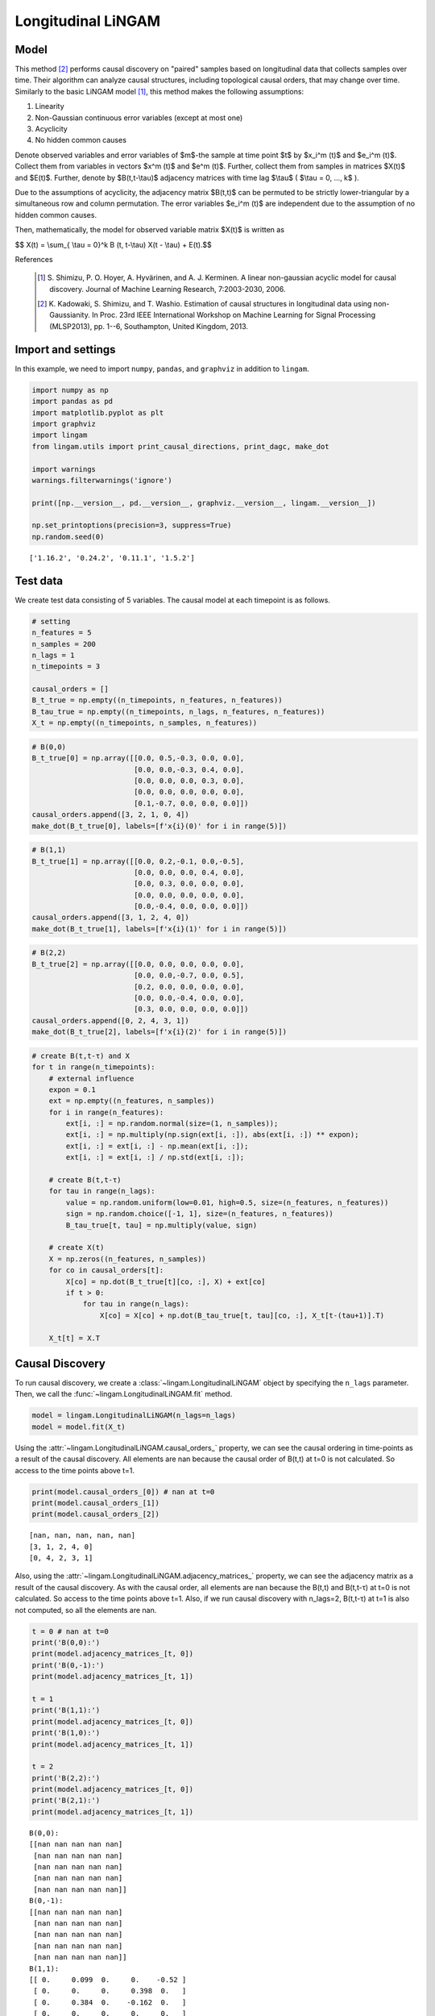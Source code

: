 
Longitudinal LiNGAM
===================

Model
-------------------
This method [2]_ performs causal discovery on "paired" samples based on longitudinal data that collects samples over time. 
Their algorithm can analyze causal structures, including topological causal orders, that may change over time.
Similarly to the basic LiNGAM model [1]_, this method makes the following assumptions:

#. Linearity
#. Non-Gaussian continuous error variables (except at most one)
#. Acyclicity
#. No hidden common causes

Denote observed variables and error variables of $m$-the sample at time point $t$ 
by $x_i^m (t)$ and $e_i^m (t)$. 
Collect them from variables in vectors $x^m (t)$ and $e^m (t)$. 
Further, collect them from samples in matrices $X(t)$ and $E(t)$. 
Further, denote by $B(t,t-\\tau)$ adjacency matrices with time lag $\\tau$ ( $\\tau = 0, ..., k$ ).

Due to the assumptions of acyclicity, the adjacency matrix $B(t,t)$ 
can be permuted to be strictly lower-triangular by a simultaneous row and column permutation. 
The error variables $e_i^m (t)$ are independent due to the assumption of no hidden common causes. 

Then, mathematically, the model for observed variable matrix $X(t)$ is written as 

$$ X(t) = \\sum_{ \\tau = 0}^k B (t, t-\\tau) X(t - \\tau) + E(t).$$

References

    .. [1] S. Shimizu, P. O. Hoyer, A. Hyvärinen, and A. J. Kerminen.
       A linear non-gaussian acyclic model for causal discovery.
       Journal of Machine Learning Research, 7:2003-2030, 2006.
    .. [2] K. Kadowaki, S. Shimizu, and T. Washio. Estimation of causal structures in longitudinal data using non-Gaussianity. 
       In Proc. 23rd IEEE International Workshop on Machine Learning for Signal Processing (MLSP2013), pp. 1--6, Southampton, United Kingdom, 2013.


Import and settings
-------------------

In this example, we need to import ``numpy``, ``pandas``, and
``graphviz`` in addition to ``lingam``.

.. code-block:: python

    import numpy as np
    import pandas as pd
    import matplotlib.pyplot as plt
    import graphviz
    import lingam
    from lingam.utils import print_causal_directions, print_dagc, make_dot
    
    import warnings
    warnings.filterwarnings('ignore')
    
    print([np.__version__, pd.__version__, graphviz.__version__, lingam.__version__])
    
    np.set_printoptions(precision=3, suppress=True)
    np.random.seed(0)


.. parsed-literal::

    ['1.16.2', '0.24.2', '0.11.1', '1.5.2']
    

Test data
---------

We create test data consisting of 5 variables. The causal model at each
timepoint is as follows.

.. code-block:: python

    # setting
    n_features = 5
    n_samples = 200
    n_lags = 1
    n_timepoints = 3
    
    causal_orders = []
    B_t_true = np.empty((n_timepoints, n_features, n_features))
    B_tau_true = np.empty((n_timepoints, n_lags, n_features, n_features))
    X_t = np.empty((n_timepoints, n_samples, n_features))

.. code-block:: python

    # B(0,0)
    B_t_true[0] = np.array([[0.0, 0.5,-0.3, 0.0, 0.0],
                            [0.0, 0.0,-0.3, 0.4, 0.0],
                            [0.0, 0.0, 0.0, 0.3, 0.0],
                            [0.0, 0.0, 0.0, 0.0, 0.0],
                            [0.1,-0.7, 0.0, 0.0, 0.0]])
    causal_orders.append([3, 2, 1, 0, 4])
    make_dot(B_t_true[0], labels=[f'x{i}(0)' for i in range(5)])




.. image:: ../image/longitudinal_dag1.svg



.. code-block:: python

    # B(1,1)
    B_t_true[1] = np.array([[0.0, 0.2,-0.1, 0.0,-0.5],
                            [0.0, 0.0, 0.0, 0.4, 0.0],
                            [0.0, 0.3, 0.0, 0.0, 0.0],
                            [0.0, 0.0, 0.0, 0.0, 0.0],
                            [0.0,-0.4, 0.0, 0.0, 0.0]])
    causal_orders.append([3, 1, 2, 4, 0])
    make_dot(B_t_true[1], labels=[f'x{i}(1)' for i in range(5)])




.. image:: ../image/longitudinal_dag2.svg



.. code-block:: python

    # B(2,2)
    B_t_true[2] = np.array([[0.0, 0.0, 0.0, 0.0, 0.0],
                            [0.0, 0.0,-0.7, 0.0, 0.5],
                            [0.2, 0.0, 0.0, 0.0, 0.0],
                            [0.0, 0.0,-0.4, 0.0, 0.0],
                            [0.3, 0.0, 0.0, 0.0, 0.0]])
    causal_orders.append([0, 2, 4, 3, 1])
    make_dot(B_t_true[2], labels=[f'x{i}(2)' for i in range(5)])




.. image:: ../image/longitudinal_dag3.svg



.. code-block:: python

    # create B(t,t-τ) and X
    for t in range(n_timepoints):
        # external influence
        expon = 0.1
        ext = np.empty((n_features, n_samples))
        for i in range(n_features):
            ext[i, :] = np.random.normal(size=(1, n_samples));
            ext[i, :] = np.multiply(np.sign(ext[i, :]), abs(ext[i, :]) ** expon);
            ext[i, :] = ext[i, :] - np.mean(ext[i, :]);
            ext[i, :] = ext[i, :] / np.std(ext[i, :]);
    
        # create B(t,t-τ)
        for tau in range(n_lags):
            value = np.random.uniform(low=0.01, high=0.5, size=(n_features, n_features))
            sign = np.random.choice([-1, 1], size=(n_features, n_features))
            B_tau_true[t, tau] = np.multiply(value, sign)
    
        # create X(t)
        X = np.zeros((n_features, n_samples))
        for co in causal_orders[t]:
            X[co] = np.dot(B_t_true[t][co, :], X) + ext[co]
            if t > 0:
                for tau in range(n_lags):
                    X[co] = X[co] + np.dot(B_tau_true[t, tau][co, :], X_t[t-(tau+1)].T)
        
        X_t[t] = X.T

Causal Discovery
----------------

To run causal discovery, we create a :class:`~lingam.LongitudinalLiNGAM` object by specifying the ``n_lags`` parameter. Then, we call the :func:`~lingam.LongitudinalLiNGAM.fit` method.

.. code-block:: python

    model = lingam.LongitudinalLiNGAM(n_lags=n_lags)
    model = model.fit(X_t)

Using the :attr:`~lingam.LongitudinalLiNGAM.causal_orders_` property, we can see the causal ordering in time-points as a result of the causal discovery. All elements are nan because the causal order of B(t,t) at t=0 is not calculated. So access to the time points above t=1.

.. code-block:: python

    print(model.causal_orders_[0]) # nan at t=0
    print(model.causal_orders_[1])
    print(model.causal_orders_[2])


.. parsed-literal::

    [nan, nan, nan, nan, nan]
    [3, 1, 2, 4, 0]
    [0, 4, 2, 3, 1]
    

Also, using the :attr:`~lingam.LongitudinalLiNGAM.adjacency_matrices_` property, we can see the adjacency matrix as a result of the causal discovery. As with the causal order, all elements are nan because the B(t,t) and B(t,t-τ) at t=0 is not calculated. So access to the time points above t=1. Also, if we run causal discovery with n_lags=2, B(t,t-τ) at t=1 is also not computed, so all the elements are nan.

.. code-block:: python

    t = 0 # nan at t=0
    print('B(0,0):')
    print(model.adjacency_matrices_[t, 0])
    print('B(0,-1):')
    print(model.adjacency_matrices_[t, 1])
    
    t = 1
    print('B(1,1):')
    print(model.adjacency_matrices_[t, 0])
    print('B(1,0):')
    print(model.adjacency_matrices_[t, 1])
    
    t = 2
    print('B(2,2):')
    print(model.adjacency_matrices_[t, 0])
    print('B(2,1):')
    print(model.adjacency_matrices_[t, 1])


.. parsed-literal::

    B(0,0):
    [[nan nan nan nan nan]
     [nan nan nan nan nan]
     [nan nan nan nan nan]
     [nan nan nan nan nan]
     [nan nan nan nan nan]]
    B(0,-1):
    [[nan nan nan nan nan]
     [nan nan nan nan nan]
     [nan nan nan nan nan]
     [nan nan nan nan nan]
     [nan nan nan nan nan]]
    B(1,1):
    [[ 0.     0.099  0.     0.    -0.52 ]
     [ 0.     0.     0.     0.398  0.   ]
     [ 0.     0.384  0.    -0.162  0.   ]
     [ 0.     0.     0.     0.     0.   ]
     [ 0.    -0.249 -0.074  0.     0.   ]]
    B(1,0):
    [[ 0.025  0.116 -0.202  0.054 -0.216]
     [ 0.139 -0.211 -0.43   0.558  0.051]
     [-0.135  0.178  0.421  0.173  0.031]
     [ 0.384 -0.083 -0.495 -0.072 -0.323]
     [-0.206 -0.354 -0.199 -0.293  0.468]]
    B(2,2):
    [[ 0.     0.     0.     0.     0.   ]
     [ 0.     0.    -0.67   0.     0.46 ]
     [ 0.187  0.     0.     0.     0.   ]
     [ 0.     0.    -0.341  0.     0.   ]
     [ 0.25   0.     0.     0.     0.   ]]
    B(2,1):
    [[ 0.194  0.2    0.031 -0.473 -0.002]
     [-0.384 -0.037  0.158  0.255  0.095]
     [ 0.126  0.275 -0.048  0.502 -0.019]
     [ 0.238 -0.469  0.475 -0.029 -0.176]
     [-0.177  0.309 -0.112  0.295 -0.273]]
    

.. code-block:: python

    for t in range(1, n_timepoints):
        B_t, B_tau = model.adjacency_matrices_[t]
        plt.figure(figsize=(7, 3))
    
        plt.subplot(1,2,1)
        plt.plot([-1, 1],[-1, 1], marker="", color="blue", label="support")
        plt.scatter(B_t_true[t], B_t, facecolors='none', edgecolors='black')
        plt.xlim(-1, 1)
        plt.ylim(-1, 1)
        plt.xlabel('True')
        plt.ylabel('Estimated')
        plt.title(f'B({t},{t})')
    
        plt.subplot(1,2,2)
        plt.plot([-1, 1],[-1, 1], marker="", color="blue", label="support")
        plt.scatter(B_tau_true[t], B_tau, facecolors='none', edgecolors='black')
        plt.xlim(-1, 1)
        plt.ylim(-1, 1)
        plt.xlabel('True')
        plt.ylabel('Estimated')
        plt.title(f'B({t},{t-1})')
    
        plt.tight_layout()
        plt.show()



.. image:: ../image/longitudinal_scatter1.png



.. image:: ../image/longitudinal_scatter2.png


Independence between error variables
------------------------------------

To check if the LiNGAM assumption is broken, we can get p-values of
independence between error variables. The value in the i-th row and j-th
column of the obtained matrix shows the p-value of the independence of
the error variables :math:`e_i` and :math:`e_j`.

.. code-block:: python

    p_values_list = model.get_error_independence_p_values()

.. code-block:: python

    t = 1
    print(p_values_list[t])


.. parsed-literal::

    [[0.    0.167 0.107 0.534 0.313]
     [0.167 0.    0.195 0.821 0.204]
     [0.107 0.195 0.    0.005 0.105]
     [0.534 0.821 0.005 0.    0.049]
     [0.313 0.204 0.105 0.049 0.   ]]
    

.. code-block:: python

    t = 2
    print(p_values_list[2])


.. parsed-literal::

    [[0.    0.723 0.596 0.579 0.564]
     [0.723 0.    0.612 0.688 0.412]
     [0.596 0.612 0.    0.267 0.636]
     [0.579 0.688 0.267 0.    0.421]
     [0.564 0.412 0.636 0.421 0.   ]]
    

Bootstrapping
-------------

We call :func:`~lingam.LongitudinalLiNGAM.bootstrap` method instead of :func:`~lingam.LongitudinalLiNGAM.fit`. Here, the second argument specifies the number of bootstrap sampling.

.. code-block:: python

    model = lingam.LongitudinalLiNGAM()
    result = model.bootstrap(X_t, n_sampling=100)

Causal Directions
-----------------

Since :class:`~lingam.LongitudinalBootstrapResult` object is returned, we can get the ranking of the causal directions extracted by :func:`~lingam.LongitudinalBootstrapResult.get_causal_direction_counts` method. In the following sample code, ``n_directions`` option is limited to the causal directions of the top 8 rankings, and ``min_causal_effect`` option is limited to causal directions with a coefficient of 0.01 or more.

.. code-block:: python

    cdc_list = result.get_causal_direction_counts(n_directions=12, min_causal_effect=0.01, split_by_causal_effect_sign=True)

.. code-block:: python

    t = 1
    labels = [f'x{i}({u})' for u in [t, t-1] for i in range(5)]
    print_causal_directions(cdc_list[t], 100, labels=labels)


.. parsed-literal::

    x4(1) <--- x4(0) (b>0) (100.0%)
    x2(1) <--- x0(0) (b<0) (100.0%)
    x3(1) <--- x0(0) (b>0) (100.0%)
    x1(1) <--- x3(0) (b>0) (100.0%)
    x1(1) <--- x2(0) (b<0) (100.0%)
    x3(1) <--- x2(0) (b<0) (100.0%)
    x3(1) <--- x4(0) (b<0) (100.0%)
    x1(1) <--- x3(1) (b>0) (100.0%)
    x0(1) <--- x4(1) (b<0) (100.0%)
    x4(1) <--- x1(0) (b<0) (100.0%)
    x4(1) <--- x1(1) (b<0) (100.0%)
    x2(1) <--- x2(0) (b>0) (100.0%)
    

.. code-block:: python

    t = 2
    labels = [f'x{i}({u})' for u in [t, t-1] for i in range(5)]
    print_causal_directions(cdc_list[t], 100, labels=labels)


.. parsed-literal::

    x0(2) <--- x0(1) (b>0) (100.0%)
    x4(2) <--- x1(1) (b>0) (100.0%)
    x3(2) <--- x2(1) (b>0) (100.0%)
    x3(2) <--- x1(1) (b<0) (100.0%)
    x3(2) <--- x0(1) (b>0) (100.0%)
    x3(2) <--- x2(2) (b<0) (100.0%)
    x2(2) <--- x3(1) (b>0) (100.0%)
    x2(2) <--- x1(1) (b>0) (100.0%)
    x4(2) <--- x3(1) (b>0) (100.0%)
    x1(2) <--- x3(1) (b>0) (100.0%)
    x1(2) <--- x2(1) (b>0) (100.0%)
    x1(2) <--- x0(1) (b<0) (100.0%)
    

Directed Acyclic Graphs
-----------------------

Also, using the :func:`~lingam.LongitudinalBootstrapResult.get_directed_acyclic_graph_counts` method, we can get the ranking of the DAGs extracted. In the following sample code, ``n_dags`` option is limited to the dags of the top 3 rankings, and ``min_causal_effect`` option is limited to causal directions with a coefficient of 0.01 or more.

.. code-block:: python

    dagc_list = result.get_directed_acyclic_graph_counts(n_dags=3, min_causal_effect=0.01, split_by_causal_effect_sign=True)

.. code-block:: python

    t = 1
    labels = [f'x{i}({u})' for u in [t, t-1] for i in range(5)]
    print_dagc(dagc_list[t], 100, labels=labels)


.. parsed-literal::

    DAG[0]: 2.0%
    	x0(1) <--- x4(1) (b<0)
    	x0(1) <--- x0(0) (b>0)
    	x0(1) <--- x1(0) (b>0)
    	x0(1) <--- x2(0) (b<0)
    	x0(1) <--- x3(0) (b>0)
    	x0(1) <--- x4(0) (b<0)
    	x1(1) <--- x3(1) (b>0)
    	x1(1) <--- x0(0) (b>0)
    	x1(1) <--- x1(0) (b<0)
    	x1(1) <--- x2(0) (b<0)
    	x1(1) <--- x3(0) (b>0)
    	x1(1) <--- x4(0) (b>0)
    	x2(1) <--- x1(1) (b>0)
    	x2(1) <--- x0(0) (b<0)
    	x2(1) <--- x1(0) (b>0)
    	x2(1) <--- x2(0) (b>0)
    	x2(1) <--- x3(0) (b>0)
    	x2(1) <--- x4(0) (b>0)
    	x3(1) <--- x0(0) (b>0)
    	x3(1) <--- x1(0) (b<0)
    	x3(1) <--- x2(0) (b<0)
    	x3(1) <--- x4(0) (b<0)
    	x4(1) <--- x1(1) (b<0)
    	x4(1) <--- x0(0) (b<0)
    	x4(1) <--- x1(0) (b<0)
    	x4(1) <--- x2(0) (b<0)
    	x4(1) <--- x3(0) (b<0)
    	x4(1) <--- x4(0) (b>0)
    DAG[1]: 1.0%
    	x0(1) <--- x2(1) (b<0)
    	x0(1) <--- x4(1) (b<0)
    	x0(1) <--- x0(0) (b>0)
    	x0(1) <--- x1(0) (b<0)
    	x0(1) <--- x2(0) (b<0)
    	x0(1) <--- x3(0) (b>0)
    	x0(1) <--- x4(0) (b<0)
    	x1(1) <--- x3(1) (b>0)
    	x1(1) <--- x0(0) (b>0)
    	x1(1) <--- x1(0) (b<0)
    	x1(1) <--- x2(0) (b<0)
    	x1(1) <--- x3(0) (b>0)
    	x1(1) <--- x4(0) (b>0)
    	x2(1) <--- x1(1) (b>0)
    	x2(1) <--- x0(0) (b<0)
    	x2(1) <--- x2(0) (b>0)
    	x2(1) <--- x3(0) (b>0)
    	x2(1) <--- x4(0) (b>0)
    	x3(1) <--- x0(0) (b>0)
    	x3(1) <--- x1(0) (b>0)
    	x3(1) <--- x2(0) (b<0)
    	x3(1) <--- x3(0) (b<0)
    	x3(1) <--- x4(0) (b<0)
    	x4(1) <--- x1(1) (b<0)
    	x4(1) <--- x2(1) (b<0)
    	x4(1) <--- x3(1) (b>0)
    	x4(1) <--- x0(0) (b<0)
    	x4(1) <--- x1(0) (b<0)
    	x4(1) <--- x2(0) (b>0)
    	x4(1) <--- x3(0) (b>0)
    	x4(1) <--- x4(0) (b>0)
    DAG[2]: 1.0%
    	x0(1) <--- x1(1) (b>0)
    	x0(1) <--- x4(1) (b<0)
    	x0(1) <--- x1(0) (b>0)
    	x0(1) <--- x2(0) (b<0)
    	x0(1) <--- x3(0) (b>0)
    	x0(1) <--- x4(0) (b<0)
    	x1(1) <--- x3(1) (b>0)
    	x1(1) <--- x0(0) (b>0)
    	x1(1) <--- x1(0) (b<0)
    	x1(1) <--- x2(0) (b<0)
    	x1(1) <--- x3(0) (b>0)
    	x1(1) <--- x4(0) (b>0)
    	x2(1) <--- x1(1) (b>0)
    	x2(1) <--- x0(0) (b<0)
    	x2(1) <--- x1(0) (b>0)
    	x2(1) <--- x2(0) (b>0)
    	x2(1) <--- x3(0) (b>0)
    	x2(1) <--- x4(0) (b>0)
    	x3(1) <--- x0(0) (b>0)
    	x3(1) <--- x1(0) (b<0)
    	x3(1) <--- x2(0) (b<0)
    	x3(1) <--- x3(0) (b<0)
    	x3(1) <--- x4(0) (b<0)
    	x4(1) <--- x1(1) (b<0)
    	x4(1) <--- x2(1) (b<0)
    	x4(1) <--- x3(1) (b>0)
    	x4(1) <--- x0(0) (b<0)
    	x4(1) <--- x1(0) (b<0)
    	x4(1) <--- x2(0) (b<0)
    	x4(1) <--- x3(0) (b<0)
    	x4(1) <--- x4(0) (b>0)
    

.. code-block:: python

    t = 2
    labels = [f'x{i}({u})' for u in [t, t-1] for i in range(5)]
    print_dagc(dagc_list[t], 100, labels=labels)


.. parsed-literal::

    DAG[0]: 3.0%
    	x0(2) <--- x0(1) (b>0)
    	x0(2) <--- x1(1) (b>0)
    	x0(2) <--- x2(1) (b>0)
    	x0(2) <--- x3(1) (b<0)
    	x0(2) <--- x4(1) (b>0)
    	x1(2) <--- x2(2) (b<0)
    	x1(2) <--- x4(2) (b>0)
    	x1(2) <--- x0(1) (b<0)
    	x1(2) <--- x1(1) (b<0)
    	x1(2) <--- x2(1) (b>0)
    	x1(2) <--- x3(1) (b>0)
    	x1(2) <--- x4(1) (b>0)
    	x2(2) <--- x0(2) (b>0)
    	x2(2) <--- x0(1) (b>0)
    	x2(2) <--- x1(1) (b>0)
    	x2(2) <--- x2(1) (b<0)
    	x2(2) <--- x3(1) (b>0)
    	x2(2) <--- x4(1) (b<0)
    	x3(2) <--- x2(2) (b<0)
    	x3(2) <--- x0(1) (b>0)
    	x3(2) <--- x1(1) (b<0)
    	x3(2) <--- x2(1) (b>0)
    	x3(2) <--- x3(1) (b>0)
    	x3(2) <--- x4(1) (b<0)
    	x4(2) <--- x0(2) (b>0)
    	x4(2) <--- x0(1) (b<0)
    	x4(2) <--- x1(1) (b>0)
    	x4(2) <--- x2(1) (b<0)
    	x4(2) <--- x3(1) (b>0)
    	x4(2) <--- x4(1) (b<0)
    DAG[1]: 2.0%
    	x0(2) <--- x0(1) (b>0)
    	x0(2) <--- x1(1) (b>0)
    	x0(2) <--- x2(1) (b>0)
    	x0(2) <--- x3(1) (b<0)
    	x0(2) <--- x4(1) (b>0)
    	x1(2) <--- x2(2) (b<0)
    	x1(2) <--- x4(2) (b>0)
    	x1(2) <--- x0(1) (b<0)
    	x1(2) <--- x1(1) (b<0)
    	x1(2) <--- x2(1) (b>0)
    	x1(2) <--- x3(1) (b>0)
    	x1(2) <--- x4(1) (b<0)
    	x2(2) <--- x0(2) (b>0)
    	x2(2) <--- x0(1) (b>0)
    	x2(2) <--- x1(1) (b>0)
    	x2(2) <--- x2(1) (b<0)
    	x2(2) <--- x3(1) (b>0)
    	x2(2) <--- x4(1) (b>0)
    	x3(2) <--- x2(2) (b<0)
    	x3(2) <--- x0(1) (b>0)
    	x3(2) <--- x1(1) (b<0)
    	x3(2) <--- x2(1) (b>0)
    	x3(2) <--- x3(1) (b<0)
    	x3(2) <--- x4(1) (b<0)
    	x4(2) <--- x0(2) (b>0)
    	x4(2) <--- x0(1) (b<0)
    	x4(2) <--- x1(1) (b>0)
    	x4(2) <--- x2(1) (b<0)
    	x4(2) <--- x3(1) (b>0)
    	x4(2) <--- x4(1) (b<0)
    DAG[2]: 2.0%
    	x0(2) <--- x0(1) (b>0)
    	x0(2) <--- x1(1) (b>0)
    	x0(2) <--- x2(1) (b<0)
    	x0(2) <--- x3(1) (b<0)
    	x0(2) <--- x4(1) (b<0)
    	x1(2) <--- x2(2) (b<0)
    	x1(2) <--- x4(2) (b>0)
    	x1(2) <--- x0(1) (b<0)
    	x1(2) <--- x1(1) (b<0)
    	x1(2) <--- x2(1) (b>0)
    	x1(2) <--- x3(1) (b>0)
    	x1(2) <--- x4(1) (b>0)
    	x2(2) <--- x0(1) (b>0)
    	x2(2) <--- x1(1) (b>0)
    	x2(2) <--- x2(1) (b<0)
    	x2(2) <--- x3(1) (b>0)
    	x2(2) <--- x4(1) (b<0)
    	x3(2) <--- x2(2) (b<0)
    	x3(2) <--- x0(1) (b>0)
    	x3(2) <--- x1(1) (b<0)
    	x3(2) <--- x2(1) (b>0)
    	x3(2) <--- x3(1) (b<0)
    	x3(2) <--- x4(1) (b<0)
    	x4(2) <--- x0(2) (b>0)
    	x4(2) <--- x0(1) (b<0)
    	x4(2) <--- x1(1) (b>0)
    	x4(2) <--- x2(1) (b<0)
    	x4(2) <--- x3(1) (b>0)
    	x4(2) <--- x4(1) (b<0)
    

Probability
-----------

Using the :func:`~lingam.LongitudinalBootstrapResult.get_probabilities` method, we can get the probability of bootstrapping.

.. code-block:: python

    probs = result.get_probabilities(min_causal_effect=0.01)
    print(probs[1])


.. parsed-literal::

    [[[0.   0.51 0.09 0.15 1.  ]
      [0.   0.   0.   1.   0.  ]
      [0.02 0.99 0.   0.52 0.3 ]
      [0.   0.   0.   0.   0.  ]
      [0.   1.   0.23 0.3  0.  ]]
    
     [[0.92 0.97 1.   0.94 0.99]
      [0.99 0.99 1.   1.   0.94]
      [1.   0.97 1.   0.99 0.87]
      [1.   0.98 1.   0.92 1.  ]
      [1.   1.   1.   1.   1.  ]]]
    

.. code-block:: python

    t = 1
    print('B(1,1):')
    print(probs[t, 0])
    print('B(1,0):')
    print(probs[t, 1])
    
    t = 2
    print('B(2,2):')
    print(probs[t, 0])
    print('B(2,1):')
    print(probs[t, 1])


.. parsed-literal::

    B(1,1):
    [[0.   0.51 0.09 0.15 1.  ]
     [0.   0.   0.   1.   0.  ]
     [0.02 0.99 0.   0.52 0.3 ]
     [0.   0.   0.   0.   0.  ]
     [0.   1.   0.23 0.3  0.  ]]
    B(1,0):
    [[0.92 0.97 1.   0.94 0.99]
     [0.99 0.99 1.   1.   0.94]
     [1.   0.97 1.   0.99 0.87]
     [1.   0.98 1.   0.92 1.  ]
     [1.   1.   1.   1.   1.  ]]
    B(2,2):
    [[0.   0.   0.   0.   0.  ]
     [0.1  0.   1.   0.06 1.  ]
     [0.78 0.   0.   0.   0.13]
     [0.13 0.   1.   0.   0.16]
     [0.88 0.   0.   0.   0.  ]]
    B(2,1):
    [[1.   1.   0.91 1.   0.92]
     [1.   0.86 1.   1.   0.95]
     [0.95 1.   0.96 1.   0.8 ]
     [1.   1.   1.   0.92 1.  ]
     [0.99 1.   0.96 1.   1.  ]]
    

Total Causal Effects
--------------------

Using the ``get_total_causal_effects()`` method, we can get the list of
total causal effect. The total causal effects we can get are dictionary
type variable. We can display the list nicely by assigning it to
pandas.DataFrame. Also, we have replaced the variable index with a label
below.

.. code-block:: python

    causal_effects = result.get_total_causal_effects(min_causal_effect=0.01)
    
    df = pd.DataFrame(causal_effects)
    
    labels = [f'x{i}({t})' for t in range(3) for i in range(5)]
    df['from'] = df['from'].apply(lambda x : labels[x])
    df['to'] = df['to'].apply(lambda x : labels[x])
    df




.. raw:: html

    <div>
    <style scoped>
        .dataframe {
            font-family: verdana, arial, sans-serif;
            font-size: 11px;
            color: #333333;
            border-width: 1px;
            border-color: #B3B3B3;
            border-collapse: collapse;
        }
        .dataframe thead th {
            border-width: 1px;
            padding: 8px;
            border-style: solid;
            border-color: #B3B3B3;
            background-color: #B3B3B3;
        }
        .dataframe tbody th {
            border-width: 1px;
            padding: 8px;
            border-style: solid;
            border-color: #B3B3B3;
        }
        .dataframe tr:nth-child(even) th{
        background-color: #EAEAEA;
        }
        .dataframe tr:nth-child(even) td{
            background-color: #EAEAEA;
        }
        .dataframe td {
            border-width: 1px;
            padding: 8px;
            border-style: solid;
            border-color: #B3B3B3;
            background-color: #ffffff;
        }
    </style>
    <table border="1" class="dataframe">
      <thead>
        <tr style="text-align: right;">
          <th></th>
          <th>from</th>
          <th>to</th>
          <th>effect</th>
          <th>probability</th>
        </tr>
      </thead>
      <tbody>
        <tr>
          <th>0</th>
          <td>x1(1)</td>
          <td>x0(1)</td>
          <td>0.269441</td>
          <td>1.00</td>
        </tr>
        <tr>
          <th>1</th>
          <td>x0(2)</td>
          <td>x4(2)</td>
          <td>0.119620</td>
          <td>1.00</td>
        </tr>
        <tr>
          <th>2</th>
          <td>x4(1)</td>
          <td>x4(2)</td>
          <td>-0.109855</td>
          <td>1.00</td>
        </tr>
        <tr>
          <th>3</th>
          <td>x3(1)</td>
          <td>x4(2)</td>
          <td>0.260481</td>
          <td>1.00</td>
        </tr>
        <tr>
          <th>4</th>
          <td>x1(1)</td>
          <td>x4(2)</td>
          <td>0.297682</td>
          <td>1.00</td>
        </tr>
        <tr>
          <th>5</th>
          <td>x2(2)</td>
          <td>x3(2)</td>
          <td>-0.394208</td>
          <td>1.00</td>
        </tr>
        <tr>
          <th>6</th>
          <td>x4(1)</td>
          <td>x3(2)</td>
          <td>-0.152984</td>
          <td>1.00</td>
        </tr>
        <tr>
          <th>7</th>
          <td>x3(1)</td>
          <td>x3(2)</td>
          <td>-0.284373</td>
          <td>1.00</td>
        </tr>
        <tr>
          <th>8</th>
          <td>x2(1)</td>
          <td>x3(2)</td>
          <td>0.425542</td>
          <td>1.00</td>
        </tr>
        <tr>
          <th>9</th>
          <td>x1(1)</td>
          <td>x3(2)</td>
          <td>-0.263069</td>
          <td>1.00</td>
        </tr>
        <tr>
          <th>10</th>
          <td>x0(2)</td>
          <td>x2(2)</td>
          <td>0.177046</td>
          <td>1.00</td>
        </tr>
        <tr>
          <th>11</th>
          <td>x4(1)</td>
          <td>x2(2)</td>
          <td>-0.110188</td>
          <td>1.00</td>
        </tr>
        <tr>
          <th>12</th>
          <td>x3(1)</td>
          <td>x2(2)</td>
          <td>0.524608</td>
          <td>1.00</td>
        </tr>
        <tr>
          <th>13</th>
          <td>x1(1)</td>
          <td>x2(2)</td>
          <td>0.329232</td>
          <td>1.00</td>
        </tr>
        <tr>
          <th>14</th>
          <td>x4(2)</td>
          <td>x1(2)</td>
          <td>0.113916</td>
          <td>1.00</td>
        </tr>
        <tr>
          <th>15</th>
          <td>x2(2)</td>
          <td>x1(2)</td>
          <td>-0.429614</td>
          <td>1.00</td>
        </tr>
        <tr>
          <th>16</th>
          <td>x0(1)</td>
          <td>x2(2)</td>
          <td>0.202225</td>
          <td>1.00</td>
        </tr>
        <tr>
          <th>17</th>
          <td>x1(1)</td>
          <td>x0(2)</td>
          <td>0.154852</td>
          <td>1.00</td>
        </tr>
        <tr>
          <th>18</th>
          <td>x1(1)</td>
          <td>x1(2)</td>
          <td>-0.145485</td>
          <td>1.00</td>
        </tr>
        <tr>
          <th>19</th>
          <td>x3(1)</td>
          <td>x0(1)</td>
          <td>0.116298</td>
          <td>1.00</td>
        </tr>
        <tr>
          <th>20</th>
          <td>x0(1)</td>
          <td>x1(2)</td>
          <td>-0.462228</td>
          <td>1.00</td>
        </tr>
        <tr>
          <th>21</th>
          <td>x4(1)</td>
          <td>x0(1)</td>
          <td>-0.562721</td>
          <td>1.00</td>
        </tr>
        <tr>
          <th>22</th>
          <td>x3(1)</td>
          <td>x0(2)</td>
          <td>-0.238794</td>
          <td>1.00</td>
        </tr>
        <tr>
          <th>23</th>
          <td>x3(1)</td>
          <td>x1(1)</td>
          <td>0.317693</td>
          <td>1.00</td>
        </tr>
        <tr>
          <th>24</th>
          <td>x4(1)</td>
          <td>x1(2)</td>
          <td>0.222208</td>
          <td>1.00</td>
        </tr>
        <tr>
          <th>25</th>
          <td>x1(1)</td>
          <td>x2(1)</td>
          <td>0.187445</td>
          <td>1.00</td>
        </tr>
        <tr>
          <th>26</th>
          <td>x1(1)</td>
          <td>x4(1)</td>
          <td>-0.280015</td>
          <td>1.00</td>
        </tr>
        <tr>
          <th>27</th>
          <td>x4(2)</td>
          <td>x3(2)</td>
          <td>-0.059277</td>
          <td>0.92</td>
        </tr>
        <tr>
          <th>28</th>
          <td>x4(1)</td>
          <td>x0(2)</td>
          <td>-0.139972</td>
          <td>0.91</td>
        </tr>
        <tr>
          <th>29</th>
          <td>x4(2)</td>
          <td>x2(2)</td>
          <td>0.033740</td>
          <td>0.69</td>
        </tr>
        <tr>
          <th>30</th>
          <td>x4(1)</td>
          <td>x2(1)</td>
          <td>-0.050954</td>
          <td>0.54</td>
        </tr>
        <tr>
          <th>31</th>
          <td>x2(1)</td>
          <td>x4(1)</td>
          <td>-0.102010</td>
          <td>0.46</td>
        </tr>
        <tr>
          <th>32</th>
          <td>x2(1)</td>
          <td>x0(2)</td>
          <td>0.034217</td>
          <td>0.35</td>
        </tr>
        <tr>
          <th>33</th>
          <td>x2(1)</td>
          <td>x1(2)</td>
          <td>0.161172</td>
          <td>0.34</td>
        </tr>
        <tr>
          <th>34</th>
          <td>x2(2)</td>
          <td>x4(2)</td>
          <td>0.029630</td>
          <td>0.31</td>
        </tr>
        <tr>
          <th>35</th>
          <td>x0(1)</td>
          <td>x3(2)</td>
          <td>0.106614</td>
          <td>0.19</td>
        </tr>
        <tr>
          <th>36</th>
          <td>x0(1)</td>
          <td>x0(2)</td>
          <td>0.136141</td>
          <td>0.15</td>
        </tr>
        <tr>
          <th>37</th>
          <td>x2(1)</td>
          <td>x2(2)</td>
          <td>-0.089162</td>
          <td>0.12</td>
        </tr>
        <tr>
          <th>38</th>
          <td>x3(2)</td>
          <td>x4(2)</td>
          <td>-0.081235</td>
          <td>0.08</td>
        </tr>
      </tbody>
    </table>
    </div>
    <br>



We can easily perform sorting operations with pandas.DataFrame.

.. code-block:: python

    df.sort_values('effect', ascending=False).head()




.. raw:: html

    <div>
    <style scoped>
        .dataframe {
            font-family: verdana, arial, sans-serif;
            font-size: 11px;
            color: #333333;
            border-width: 1px;
            border-color: #B3B3B3;
            border-collapse: collapse;
        }
        .dataframe thead th {
            border-width: 1px;
            padding: 8px;
            border-style: solid;
            border-color: #B3B3B3;
            background-color: #B3B3B3;
        }
        .dataframe tbody th {
            border-width: 1px;
            padding: 8px;
            border-style: solid;
            border-color: #B3B3B3;
        }
        .dataframe tr:nth-child(even) th{
        background-color: #EAEAEA;
        }
        .dataframe tr:nth-child(even) td{
            background-color: #EAEAEA;
        }
        .dataframe td {
            border-width: 1px;
            padding: 8px;
            border-style: solid;
            border-color: #B3B3B3;
            background-color: #ffffff;
        }
    </style>
    <table border="1" class="dataframe">
      <thead>
        <tr style="text-align: right;">
          <th></th>
          <th>from</th>
          <th>to</th>
          <th>effect</th>
          <th>probability</th>
        </tr>
      </thead>
      <tbody>
        <tr>
          <th>12</th>
          <td>x3(1)</td>
          <td>x2(2)</td>
          <td>0.524608</td>
          <td>1.0</td>
        </tr>
        <tr>
          <th>8</th>
          <td>x2(1)</td>
          <td>x3(2)</td>
          <td>0.425542</td>
          <td>1.0</td>
        </tr>
        <tr>
          <th>13</th>
          <td>x1(1)</td>
          <td>x2(2)</td>
          <td>0.329232</td>
          <td>1.0</td>
        </tr>
        <tr>
          <th>23</th>
          <td>x3(1)</td>
          <td>x1(1)</td>
          <td>0.317693</td>
          <td>1.0</td>
        </tr>
        <tr>
          <th>4</th>
          <td>x1(1)</td>
          <td>x4(2)</td>
          <td>0.297682</td>
          <td>1.0</td>
        </tr>
      </tbody>
    </table>
    </div>
    <br>



And with pandas.DataFrame, we can easily filter by keywords. The
following code extracts the causal direction towards x0(2).

.. code-block:: python

    df[df['to']=='x0(2)'].head()




.. raw:: html

    <div>
    <style scoped>
        .dataframe {
            font-family: verdana, arial, sans-serif;
            font-size: 11px;
            color: #333333;
            border-width: 1px;
            border-color: #B3B3B3;
            border-collapse: collapse;
        }
        .dataframe thead th {
            border-width: 1px;
            padding: 8px;
            border-style: solid;
            border-color: #B3B3B3;
            background-color: #B3B3B3;
        }
        .dataframe tbody th {
            border-width: 1px;
            padding: 8px;
            border-style: solid;
            border-color: #B3B3B3;
        }
        .dataframe tr:nth-child(even) th{
        background-color: #EAEAEA;
        }
        .dataframe tr:nth-child(even) td{
            background-color: #EAEAEA;
        }
        .dataframe td {
            border-width: 1px;
            padding: 8px;
            border-style: solid;
            border-color: #B3B3B3;
            background-color: #ffffff;
        }
    </style>
    <table border="1" class="dataframe">
      <thead>
        <tr style="text-align: right;">
          <th></th>
          <th>from</th>
          <th>to</th>
          <th>effect</th>
          <th>probability</th>
        </tr>
      </thead>
      <tbody>
        <tr>
          <th>17</th>
          <td>x1(1)</td>
          <td>x0(2)</td>
          <td>0.154852</td>
          <td>1.00</td>
        </tr>
        <tr>
          <th>22</th>
          <td>x3(1)</td>
          <td>x0(2)</td>
          <td>-0.238794</td>
          <td>1.00</td>
        </tr>
        <tr>
          <th>28</th>
          <td>x4(1)</td>
          <td>x0(2)</td>
          <td>-0.139972</td>
          <td>0.91</td>
        </tr>
        <tr>
          <th>32</th>
          <td>x2(1)</td>
          <td>x0(2)</td>
          <td>0.034217</td>
          <td>0.35</td>
        </tr>
        <tr>
          <th>36</th>
          <td>x0(1)</td>
          <td>x0(2)</td>
          <td>0.136141</td>
          <td>0.15</td>
        </tr>
      </tbody>
    </table>
    </div>



Because it holds the raw data of the total causal effect (the original
data for calculating the median), it is possible to draw a histogram of
the values of the causal effect, as shown below.

.. code-block:: python

    import matplotlib.pyplot as plt
    import seaborn as sns
    sns.set()
    %matplotlib inline
    
    from_index = 5 # index of x0(1). (index:0)+(n_features:5)*(timepoint:1) = 5
    to_index = 12 # index of x2(2). (index:2)+(n_features:5)*(timepoint:2) = 12
    plt.hist(result.total_effects_[:, to_index, from_index])


.. image:: ../image/longitudinal_hist.png

